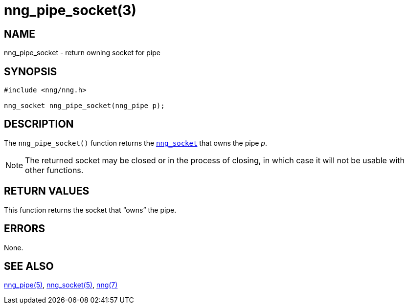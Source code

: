 = nng_pipe_socket(3)
//
// Copyright 2018 Staysail Systems, Inc. <info@staysail.tech>
// Copyright 2018 Capitar IT Group BV <info@capitar.com>
//
// This document is supplied under the terms of the MIT License, a
// copy of which should be located in the distribution where this
// file was obtained (LICENSE.txt).  A copy of the license may also be
// found online at https://opensource.org/licenses/MIT.
//

== NAME

nng_pipe_socket - return owning socket for pipe

== SYNOPSIS

[source, c]
----
#include <nng/nng.h>

nng_socket nng_pipe_socket(nng_pipe p);
----

== DESCRIPTION

The `nng_pipe_socket()` function returns the xref:nng_socket.5.adoc[`nng_socket`]
that owns the pipe _p_.

NOTE: The returned socket may be closed or in the process of closing, in
which case it will not be usable with other functions.

== RETURN VALUES

This function returns the socket that "`owns`" the pipe.

== ERRORS

None.

== SEE ALSO

[.text-left]
xref:nng_pipe.5.adoc[nng_pipe(5)],
xref:nng_socket.5.adoc[nng_socket(5)],
xref:nng.7.adoc[nng(7)]
